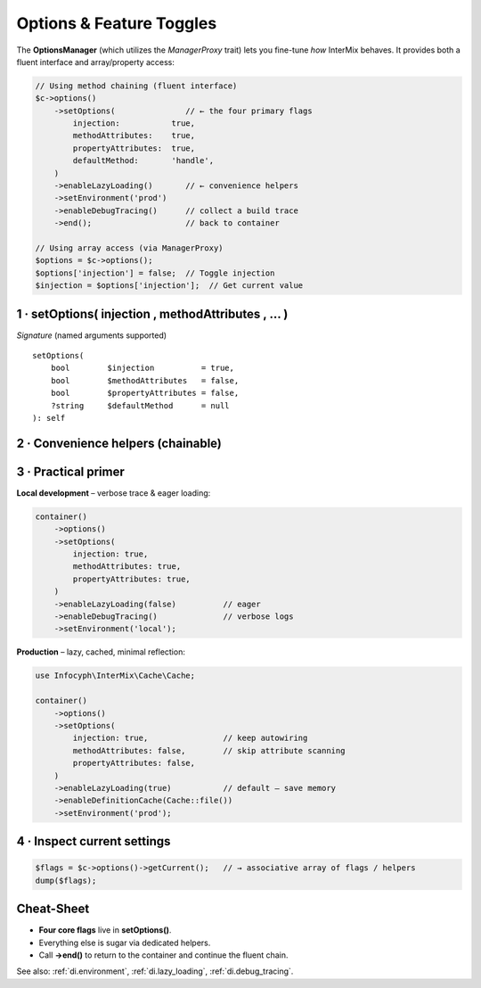 .. _di.options:

=========================
Options & Feature Toggles
=========================

The **OptionsManager** (which utilizes the `ManagerProxy` trait) lets you fine-tune *how* InterMix behaves. It provides both a fluent interface and array/property access:

.. code-block:: php

   // Using method chaining (fluent interface)
   $c->options()
       ->setOptions(               // ← the four primary flags
           injection:           true,
           methodAttributes:    true,
           propertyAttributes:  true,
           defaultMethod:       'handle',
       )
       ->enableLazyLoading()       // ← convenience helpers
       ->setEnvironment('prod')
       ->enableDebugTracing()      // collect a build trace
       ->end();                    // back to container

   // Using array access (via ManagerProxy)
   $options = $c->options();
   $options['injection'] = false;  // Toggle injection
   $injection = $options['injection'];  // Get current value

----------------------------------------------------
1 · setOptions( injection , methodAttributes , … )
----------------------------------------------------

======================  =========  ==========================================================
Flag                    Default    What it does
======================  =========  ==========================================================
``injection``           ``true``   Turn the **reflection autowiring engine** on / off.
                                  When *false* the container switches to :php:`GenericCall`
                                  and **every** dependency must be supplied via
                                  :ref:`di.registration`.
``methodAttributes``    ``false``  Honour :php:`#[Infuse]` on **method parameters**.
``propertyAttributes``  ``false``  Honour :php:`#[Infuse]` on **class properties**.
``defaultMethod``       ``null``   If you call :php:`getReturn(Foo::class)` **without** a
                                  registered method, the container will execute this method
                                  on the freshly-built instance (e.g. ``'__invoke'`` or
                                  ``'handle'`` in CQRS/HTTP handlers).
======================  =========  ==========================================================

*Signature* (named arguments supported) ::

   setOptions(
       bool        $injection          = true,
       bool        $methodAttributes   = false,
       bool        $propertyAttributes = false,
       ?string     $defaultMethod      = null
   ): self

----------------------------------------------------
2 · Convenience helpers (chainable)
----------------------------------------------------

+---------------------------------------------+--------------------------------------------------------------+
| **Helper**                                  | **Effect**                                                   |
+=============================================+==============================================================+
| ``enableLazyLoading(true)``                 | Store **class bindings** as :php:`DeferredInitializer` until |
|                                             | the first :php:`get($id)`. Reduces boot cost.                |
+---------------------------------------------+--------------------------------------------------------------+
| ``setEnvironment('prod')``                  | Select the *current* environment. Used together with         |
|                                             | ``bindInterfaceForEnv()`` to swap implementations.           |
+---------------------------------------------+--------------------------------------------------------------+
| ``bindInterfaceForEnv($env, I::class, C::class)`` | Map an **interface → concrete** **only** when            |
|                                             | ``$env`` matches the active environment.                     |
+---------------------------------------------+--------------------------------------------------------------+
| ``enableDebugTracing(true, TraceLevel::Verbose)`` | Capture **resolution traces** for debugging. See       |
|                                             | :ref:`di.debug_tracing`.                                     |
+---------------------------------------------+--------------------------------------------------------------+
| ``enableDefinitionCache(CacheInterface $cache)`` | Cache resolved definitions via Cache.       |
+---------------------------------------------+--------------------------------------------------------------+

----------------------------------------------------
3 · Practical primer
----------------------------------------------------

**Local development** – verbose trace & eager loading:

.. code-block:: php

   container()
       ->options()
       ->setOptions(
           injection: true,
           methodAttributes: true,
           propertyAttributes: true,
       )
       ->enableLazyLoading(false)          // eager
       ->enableDebugTracing()              // verbose logs
       ->setEnvironment('local');

**Production** – lazy, cached, minimal reflection:

.. code-block:: php

   use Infocyph\InterMix\Cache\Cache;

   container()
       ->options()
       ->setOptions(
           injection: true,                // keep autowiring
           methodAttributes: false,        // skip attribute scanning
           propertyAttributes: false,
       )
       ->enableLazyLoading(true)           // default – save memory
       ->enableDefinitionCache(Cache::file())
       ->setEnvironment('prod');

----------------------------------------------------
4 · Inspect current settings
----------------------------------------------------

.. code-block:: php

   $flags = $c->options()->getCurrent();   // → associative array of flags / helpers
   dump($flags);

----------------------------------------------------
Cheat-Sheet
----------------------------------------------------

* **Four core flags** live in **setOptions()**.
* Everything else is sugar via dedicated helpers.
* Call **->end()** to return to the container and continue the fluent chain.

See also: :ref:`di.environment`, :ref:`di.lazy_loading`, :ref:`di.debug_tracing`.
